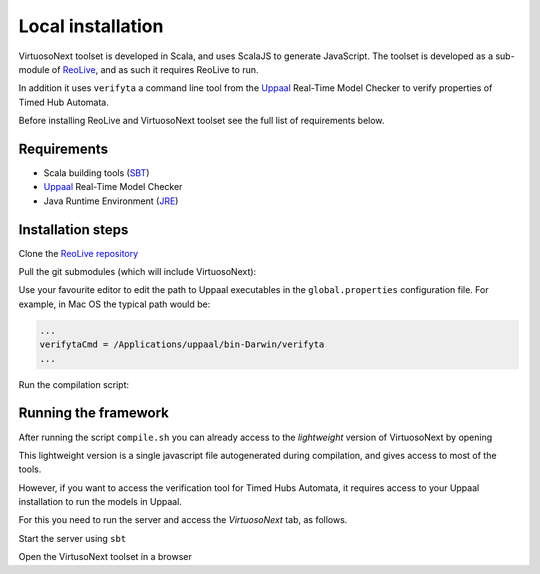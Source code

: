 Local installation
******************

VirtuosoNext toolset is developed in Scala, and uses ScalaJS to generate JavaScript.
The toolset is developed as a sub-module of `ReoLive <https://github.com/ReoLanguage/ReoLive>`_,
and as such it requires ReoLive to run.

In addition it uses ``verifyta`` a command line tool from the `Uppaal <uppaal.org>`_ Real-Time Model Checker to
verify properties of Timed Hub Automata.

Before installing ReoLive and VirtuosoNext toolset see the full list of requirements below.

Requirements
============

* Scala building tools (`SBT <https://www.scala-sbt.org>`_)
* `Uppaal <uppaal.org>`_ Real-Time Model Checker
* Java Runtime Environment (`JRE <https://www.java.com/en/download/>`_)


Installation steps
==================

Clone the `ReoLive repository <https://github.com/ReoLanguage/ReoLive>`_


.. prompt:: bash

    git clone git@github.com:ReoLanguage/ReoLive.git
    cd ReoLive


Pull the git submodules (which will include VirtuosoNext):


.. prompt:: bash

    git submodule update --init


Use your favourite editor to edit the path to Uppaal executables in the ``global.properties`` configuration file.
For example, in Mac OS the typical path would be:

.. code:: text

    ...
    verifytaCmd = /Applications/uppaal/bin-Darwin/verifyta
    ...

Run the compilation script:

.. prompt:: bash

    ./compile.sh


Running the framework
=====================

After running the script ``compile.sh`` you can already access to the *lightweight* version of VirtuosoNext
by opening

.. prompt:: bash

    open site/hubs.html#lwhubs


This lightweight version is a single javascript file autogenerated during compilation,
and gives access to most of the tools.

However, if you want to access the verification tool for Timed Hubs Automata,
it requires access to your Uppaal installation to run the models in Uppaal.

For this you need to run the server and access the `VirtuosoNext` tab, as follows.

Start the server using ``sbt``

.. prompt:: bash

    sbt server/run


Open the VirtusoNext toolset in a browser

.. prompt:: bash

    open http://localhost:9000/hubs
